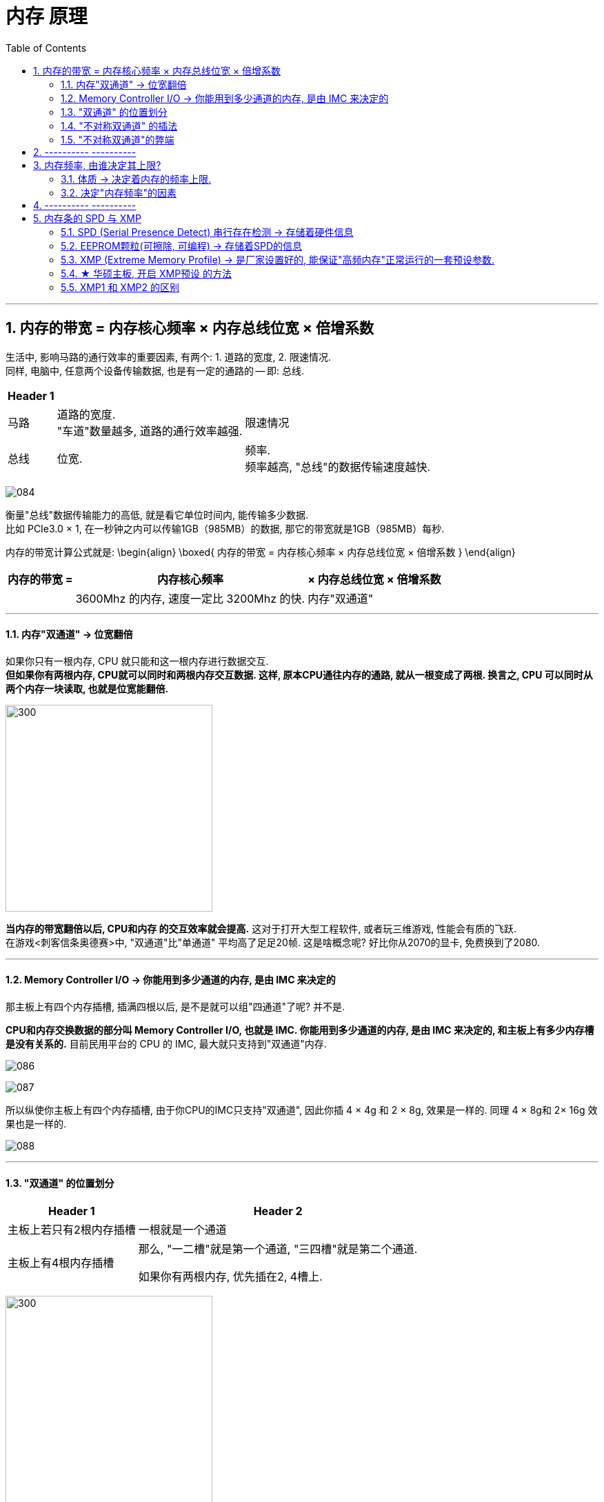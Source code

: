 
= 内存 原理
:toc:
:sectnums:

---

== 内存的带宽 = 内存核心频率 × 内存总线位宽 × 倍增系数

生活中, 影响马路的通行效率的重要因素, 有两个: 1. 道路的宽度, 2. 限速情况.  +
同样, 电脑中, 任意两个设备传输数据, 也是有一定的通路的 -- 即: 总线.

[options="autowidth"]
|===
|Header 1 | |

|马路
|道路的宽度. +
"车道"数量越多, 道路的通行效率越强.
|限速情况

|总线
|位宽. +

|频率. +
频率越高, "总线"的数据传输速度越快.
|===

image:img/084.gif[]


衡量"总线"数据传输能力的高低, 就是看它单位时间内, 能传输多少数据.  +
比如 PCIe3.0 × 1, 在一秒钟之内可以传输1GB（985MB）的数据, 那它的带宽就是1GB（985MB）每秒.

内存的带宽计算公式就是:
\begin{align}
\boxed{
内存的带宽 = 内存核心频率 × 内存总线位宽 × 倍增系数
}
\end{align}


[options="autowidth"]
|===
|内存的带宽 =  |内存核心频率 | × 内存总线位宽 |× 倍增系数

|
|3600Mhz 的内存, 速度一定比 3200Mhz 的快.
|内存"双通道"
|
|===

---

==== 内存"双通道" -> 位宽翻倍

如果你只有一根内存, CPU 就只能和这一根内存进行数据交互.  +
*但如果你有两根内存, CPU就可以同时和两根内存交互数据. 这样, 原本CPU通往内存的通路, 就从一根变成了两根. 换言之, CPU 可以同时从两个内存一块读取, 也就是位宽能翻倍.*

image:img/085.gif[300,300]

*当内存的带宽翻倍以后, CPU和内存 的交互效率就会提高.* 这对于打开大型工程软件, 或者玩三维游戏, 性能会有质的飞跃. +
在游戏<刺客信条奥德赛>中, "双通道"比"单通道" 平均高了足足20帧. 这是啥概念呢? 好比你从2070的显卡, 免费换到了2080.


---

==== Memory Controller I/O -> 你能用到多少通道的内存, 是由 IMC 来决定的

那主板上有四个内存插槽, 插满四根以后, 是不是就可以组"四通道"了呢? 并不是.

*CPU和内存交换数据的部分叫 Memory Controller I/O, 也就是 IMC. 你能用到多少通道的内存, 是由 IMC 来决定的, 和主板上有多少内存槽是没有关系的.* 目前民用平台的 CPU 的 IMC, 最大就只支持到"双通道"内存.

image:img/086.gif[]

image:img/087.gif[]

所以纵使你主板上有四个内存插槽, 由于你CPU的IMC只支持"双通道", 因此你插 4 × 4g 和 2 × 8g, 效果是一样的. 同理 4 × 8g和 2× 16g 效果也是一样的.

image:img/088.gif[]

---

==== "双通道" 的位置划分

[options="autowidth"]
|===
|Header 1 |Header 2

|主板上若只有2根内存插槽
|一根就是一个通道

|主板上有4根内存插槽
|那么, "一二槽"就是第一个通道, "三四槽"就是第二个通道.

如果你有两根内存, 优先插在2, 4槽上.
|===

image:img/089.gif[300,300]

---

====  "不对称双通道" 的插法

4+8G 这样不对称的容量, 两个内存是否可以组"双通道"呢?  答案是可以, 这个就是"不对称双通道".

[cols="1a,3a"]
|===
|Header 1 |Header 2

|4+8G:

- 4G的全部, 和8G的前半部分, 是"双通道".
- 而8G的后半部分是"单通道".
|image:img/090.gif[]

|8+16G 组双通道的话, 那就是:

- 8G的全部, 都是双通道;
- 16G的前半部分8G, 是双通道; 后半部分8G是单通道.
|image:img/091.gif[]

|插4根内存: 两个4G, 两个8G
|- 如果是 4488这样插: 则,  +
-> 第一个通道提供8G,  +
-> 第二个通道也提供8G, +
即"双通道"的部分就只有16G. 即: 16G双通, 8G单通.

image:img/092.gif[]

- 如果你插的是 4848/8484/4884/8448, 这样的话: +
-> 第一个通道, 提供12个G的内存 +
-> 第二个通道, 提供12个G的内存,  +
那你24G内存, 全部都是双通道.


image:img/093.gif[]

|===

---

==== "不对称双通道"的弊端

"不对称双通道"有一个弊端, 以 4+8G 来举例, *系统并不知道这12G, 哪个部分是双通道, 哪个部分是单通道.* 所以 在Windows中会被一视同仁. 我们的系统并不能智能的帮你把常用和实时使用的软件, 一定去扔到双通道的部分, 以提高速度.


所以, 就有可能会出现这种情况: 你今天打开这个软件, 系统给你扔到了"双通道"的性能很高; 但到第二天, 加入内存用的比较多, "双通道"的部分用完了, 你再次打开这个软件的时候, 系统就给你丢到"单通道"里了, 导致性能出现下降.

所以, 双通道内存, 还是推荐组对称的比较好.

---

== ---------- ----------

---

== 内存频率, 由谁决定其上限?

- 一个2400的内存, 和一个2666的内存插一块, 那最后频率是按2400算, 还是按2666算? +
-> *向下看齐.* 目前主板要求你所有的内存, 都同步频率运行. 所以,  你的主板BIOS, 会自动帮你把 2666的, 降低到2400, 去匹配速度低的那个内存条.

- i3 9100 cpu, 支持的的内存默认频率是2400; B360主板 内存频率上限2666, 那你到底该买多少频率的内存?



==== 体质 -> 决定着内存的频率上限.

*内存自身工作频率的上限, 是由谁决定呢?* 很简单, *只有一个参数 -- 颗粒的体质.*

无论是CPU, 内存颗粒, 还是固态硬盘颗粒, 其本质上都是属于"硅芯片". 即便是同一块晶圆上的相邻两块晶片, 也就是die（芯片）, 它们之间也都会有细微的差异 -- 即"体质"差异.

-> *体质更好的晶片, 可以在更低的电压下, 跑到更高的频率.*   +
-> *而体质差的, 可能在高压下, 也无法跑到目标频率.*

所以芯片生产出来以后, 体质好的芯片, 会直接被挑去拿去做高端产品; 体质差的, 可能就直接被降级为次级型号. +

比如拿CPU举例, 假设一个Die: +
-> 能在1.25V的电压下, 跑到5.0Ghz的频率, 那它就拿去做i7. +
-> 能在1.25伏的电压下, 跑到4.5GHz的主频, 那它就拿去做i5.

即使是同一层级的芯片, 也是有细微的差异的. 有的人的i9 9900K, 只需要1.25V, 就可以全核心5.0Ghz. 而有的人9900K, 上了1.35V, 跑5.0GHz都不稳定, 这就是因为"体质"不一样导致了.

---

==== 决定"内存频率"的因素

包括:

[cols="1a,3a"]
|===
|影响内存频率的因素: |Header 2

|内存条的"标注频率" (体质)
|内存条的标注频率, 就是商品界面标记出来的频率.   +
就是在忽略一切外部因素的情况下, 保证主板/IMC/芯片组等等, 都不出现短板的情况下, 只看内存本身, *它保底可以跑多少频率.* +

比如一个标注频率为3200 的内存,这个3200 是厂家给你测试出来的.

"体质"主要由颗粒的型号去决定的. +
-> 海力士的颗粒, 频率基本上动都不能动. +
-> 三星的 B-Die颗粒, 往上浮动的潜力很高.



|IMC (内存控制器) 性能
|内存是由IMC控制的, 所以IMC的性能, 会直接决定你可以使用多高频率的内存.

英特尔这边, IMC的性能都比较强. 而AMD的 IMC性能 就比较弱鸡.了.

*IMC 除了"性能"这个参数, 也有"体质"一说.* IMC 是 CPU Die中的一小块区域, 所以**它也是硅芯片**, 和CPU生产的时候一块完成的.


|CPU默认支持的内存频率
|i5 i7 i9 都是支持 2666的内存. +
*这个CPU默认支持内存频率, 就是指你主板不支持超频的情况下, 该CPU支持的最大内存频率.*

比如, 你用 i3 9100F 去配 B360, 因为9100F的内存频率上限2400, B360主板不支持内存超频, 所以你的内存频率上限就是2400了.

\begin{align}
\boxed{
即: 主板不支持内存超频的情况下, 内存频率的上限, \\
由 ①内存体质较低的值, 和 ②CPU默认支持的内存频率, 来决定.
}
\end{align}

-> intel 这边, 不支持超频的主板, 是H系列和B系列; 支持超频的主板是Z和X. +
-> AMD : 全系列板子都能给内存超频.

即:
\begin{align}
\boxed{
即: 主板支持内存超频的情况下, 内存频率能达到的值, 将无视CPU的默认支持内存频率值. \\
内存频率的上限, 将由 ① 内存体质，② IMC性能与体质, ③ 主板布线与电气性能，\\
这三者最低的值决定.
}
\end{align}

---

*而如果你的主板允许你超频的话, CPU的默认内存频率, 会直接被无视掉.* 就突破了CPU默认支持内存频率的限制, 此时的内存频率限制因素, 只有三个: 1.内存体质，2.IMC性能/体质，3.主板布线与电气性能.


|主板布线与电气性能
|主板的布线和电气性能, 这个是属于主板的物理性质, 和内存体质一样, 属于玄学的东西. 能跑多高, 全看运气. 但这个东西厂家也会给你一个保底值. 告诉你这块板子, 在"内存本身"和"IMC"不出现短板的情况下, 保底可以跑出多少频率的内存.

如果你想查到这个板子, 最高可以上多少频率的内存, 可以有两种方法:

1. 自己测
2. 去查你主板的内存支持"QVL列表". QVL列表就是厂家帮你测试的, 各种型号，各种内存与这个主板的兼容性.

|CPU的步进 (intel这边)
|
|===

---

== ---------- ----------

---

== 内存条的 SPD 与 XMP

你在购买了中高频内存(3200, 3600这类的)后, 装好机器以后, 如果你不做任何的设置, 你通常都会发现你的内存, 依然工作在2133, 2400 的频率下.

**为了让内存频率正常, 你需要去主板里的BIOS开启 XMP, 才行.
**

*XMP 是 SPD技术的一种延伸.*

image:img/139.gif[]

---

==== SPD (Serial Presence Detect) 串行存在检测 -> 存储着硬件信息

SPD (Serial Presence Detect)"串行存在检测", 是一种硬件特性.

电脑在开机时, 会进行一次 Power On Self-Test (POST) 自检. 它会对电脑内所有的硬件, 工作状态, 物理信息, 通讯协议, 供电电压, 电流等等, 涉及到影响电脑正常开机 运行相关的项目进行检查.

其中针对内存的检查 , 就会读取内存的容量, 频率, 时序, 电压, 颗粒型号, 颗粒封装方式, 针脚数量, 生产厂商, 制造日期等等. *和内存有关的硬件信息, 就存储在SPD里.*

---

==== EEPROM颗粒(可擦除, 可编程) -> 存储着SPD的信息

*SPD的信息, 存储在内存PCB上的一颗 "EEPROM颗粒"当中.*

image:img/140.gif[]

EEPROM (Electrically -Erasable Programmable Read-Only Memory) 电子式可擦除可编程只读存储器.

电脑启动时, 开机自检程序就会读取EEPROM芯片里的 内存SPD信息 , 然后主板BIOS, 针对读取到的信息, 给出内存的工作参数, 驱使内存运行起来. *如果没有SPD信息 , 电脑主板无法知道你插入的内存, 到底应该用什么参数去运行*.

一些特定的软件, 可以读取到内存SPD的信息.  例如, CPU-Z, 就可以看到一部分. 更详细的一些信息, 也能够通过台风这个软件去查看.

*存储SPD的EEPORM, 是可擦除可编程的, 台风软件本身也有带修改SPD的功能 , 所以在很多年以前, 就已经有通过修改SPD信息, 造假内存的操作了.* 因此不要完全相信软件读取到的SPD信息.

---

==== XMP (Extreme Memory Profile) -> 是厂家设置好的, 能保证"高频内存"正常运行的一套预设参数.

XMP (Extreme Memory Profile) 是英特尔主导的一项技术, 可以被看作是SPD技术的一种延伸.

在英特尔平台直接就叫做 XMP, AMD平台则是叫做A-XMP, 或者D.O.C.P, 还有E.O.C.P.

image:img/141.gif[]

*XMP内存储着一套内存预设信息. 这是厂家给你测试出来, 可以保证你的高频内存稳定运行的一套预设.* 这套预设里面, 包含了电压, 频率, 主要时序, 例如tCL, tRCD, tRP, tRAS等等参数. 它和SPD一起存储在内存条的 EEPROM里. 在电脑开机时会被读取到.

但是, BIOS并不会直接应用XMP预设, 大部分情况下, BIOS还是会以一个较低的通用预设去开机, 所以你在电脑内看到的就是2133Mhz.

*所以, 如果你买了高频内存, 就需要手动去BIOS内开启 XMP预设.*

XMP 则可以做到一键开关 , 傻瓜式的让你的内存, 正常地工作在高性能模式下. +
大家在组装完属于自己的新机器以后, 一定记得进BIOS 将 XMP功能打开, 确保自己花在内存上的钱, 不会被白白的浪费.

---

==== ★ 华硕主板, 开启 XMP预设 的方法

官方教程 +
https://www.asus.com.cn/support/FAQ/1042256/

1.计算机开机后，立刻按压键盘上的“delete”键，进入BIOS [EZ Mode]

image:img/142.gif[]

2.按压键盘F7键，进入[Advance Mode]，如下图所示

image:img/143.gif[]

3.点选 [Ai Tweaker]页面 ，如下图所示

image:img/144.gif[]

4.点选[Ai Overclock Tuner]选项并设置为[XMP I]

image:img/145.gif[]

5.按F10键，点选Ok，保存选项，计算机重启后，XMP选项开启即可完成

image:img/146.gif[]

---

==== XMP1 和 XMP2 的区别

我们在主板BIOS高级设置中, 开启XMP选项时, 有的时候会看见有两组参数, XMP1 和 XMP2 可以选择.

[cols="1a,4a"]
|===
|Header 1 |Header 2

|XMP1
|XMP1 在一般情况下, 会留下几个参数, 交给主板BIOS去自动给出数值优化.

|XMP2
|XMP2 则是把那几个小参数也规定了数值, 不交给主板去AUTO.
|===

之所以不能说 XMP1 和 XMP2 哪个更好, 是因为主板自动给出的数值不一定是最好的 , 但内存厂商给出的参数, 有时未必也能跑到更高的效能.
